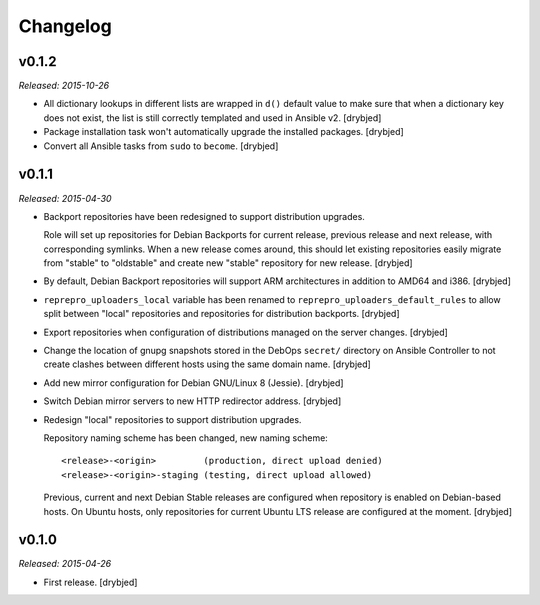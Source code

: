 Changelog
=========

v0.1.2
------

*Released: 2015-10-26*

- All dictionary lookups in different lists are wrapped in ``d()`` default
  value to make sure that when a dictionary key does not exist, the list is
  still correctly templated and used in Ansible v2. [drybjed]

- Package installation task won't automatically upgrade the installed packages.
  [drybjed]

- Convert all Ansible tasks from ``sudo`` to ``become``. [drybjed]

v0.1.1
------

*Released: 2015-04-30*

- Backport repositories have been redesigned to support distribution upgrades.

  Role will set up repositories for Debian Backports for current release,
  previous release and next release, with corresponding symlinks. When a new
  release comes around, this should let existing repositories easily migrate
  from "stable" to "oldstable" and create new "stable" repository for new
  release. [drybjed]

- By default, Debian Backport repositories will support ARM architectures in
  addition to AMD64 and i386. [drybjed]

- ``reprepro_uploaders_local`` variable has been renamed to
  ``reprepro_uploaders_default_rules`` to allow split between "local"
  repositories and repositories for distribution backports. [drybjed]

- Export repositories when configuration of distributions managed on the server
  changes. [drybjed]

- Change the location of gnupg snapshots stored in the DebOps ``secret/``
  directory on Ansible Controller to not create clashes between different hosts
  using the same domain name. [drybjed]

- Add new mirror configuration for Debian GNU/Linux 8 (Jessie). [drybjed]

- Switch Debian mirror servers to new HTTP redirector address. [drybjed]

- Redesign "local" repositories to support distribution upgrades.

  Repository naming scheme has been changed, new naming scheme::

      <release>-<origin>         (production, direct upload denied)
      <release>-<origin>-staging (testing, direct upload allowed)

  Previous, current and next Debian Stable releases are configured when
  repository is enabled on Debian-based hosts. On Ubuntu hosts, only
  repositories for current Ubuntu LTS release are configured at the moment.
  [drybjed]

v0.1.0
------

*Released: 2015-04-26*

- First release. [drybjed]

